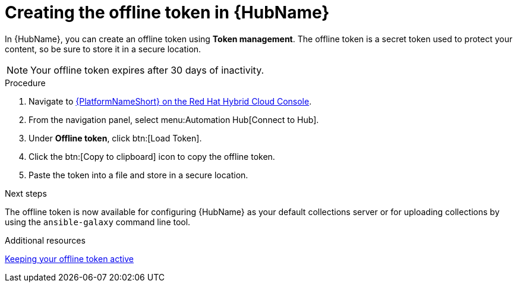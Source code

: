 :_mod-docs-content-type: PROCEDURE
[id="proc-create-api-token_{context}"]
= Creating the offline token in {HubName}

[role="_abstract"]
In {HubName}, you can create an offline token using *Token management*. The offline token is a secret token used to protect your content, so be sure to store it in a secure location.

[NOTE]

====
Your offline token expires after 30 days of inactivity.
====

.Procedure

. Navigate to link:https://console.redhat.com/ansible/automation-hub/token/[{PlatformNameShort} on the Red Hat Hybrid Cloud Console].
. From the navigation panel, select menu:Automation Hub[Connect to Hub].
. Under *Offline token*, click btn:[Load Token].
. Click the btn:[Copy to clipboard] icon to copy the offline token.
. Paste the token into a file and store in a secure location.

.Next steps
The offline token is now available for configuring {HubName} as your default collections server or for uploading collections by using the `ansible-galaxy` command line tool.

[role="_additional-resources"]
.Additional resources
link:https://docs.redhat.com/en/documentation/red_hat_ansible_automation_platform/2.6/html-single/managing_automation_content/index#con-offline-token-active_cloud-sync[Keeping your offline token active]